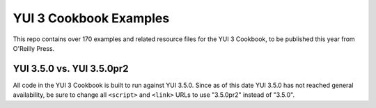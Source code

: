 YUI 3 Cookbook Examples
=======================

This repo contains over 170 examples and related resource files for 
the YUI 3 Cookbook, to be published this year from O'Reilly Press. 

YUI 3.5.0 vs. YUI 3.5.0pr2
--------------------------

All code in the YUI 3 Cookbook is built to run against 
YUI 3.5.0. Since as of this date YUI 3.5.0 has not reached 
general availability, be sure to change all ``<script>`` and 
``<link>`` URLs to use "3.5.0pr2" instead of "3.5.0".
   
